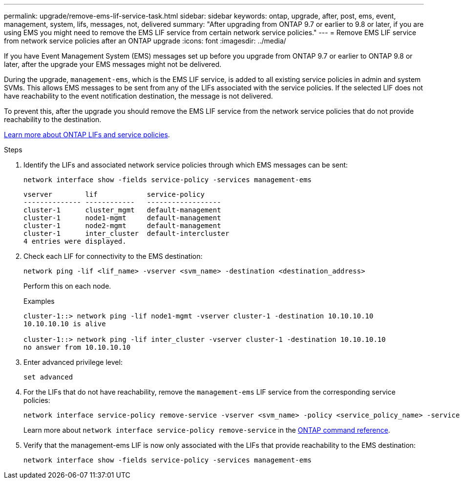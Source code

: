 ---
permalink: upgrade/remove-ems-lif-service-task.html
sidebar: sidebar
keywords: ontap, upgrade, after, post, ems, event, management, system, lifs, messages, not, delivered
summary: "After upgrading from ONTAP 9.7 or earlier to 9.8 or later, if you are using EMS you might need to remove the EMS LIF service from certain network service policies."
---
= Remove EMS LIF service from network service policies after an ONTAP upgrade
:icons: font
:imagesdir: ../media/

[.lead]
If you have Event Management System (EMS) messages set up before you upgrade from ONTAP 9.7 or earlier to ONTAP 9.8 or later, after the upgrade your EMS messages might not be delivered.  

During the upgrade, `management-ems`, which is the EMS LIF service, is added to all existing service policies in admin and system SVMs. This allows EMS messages to be sent from any of the LIFs associated with the service policies. If the selected LIF does not have reachability to the event notification destination, the message is not delivered. 

To prevent this, after the upgrade you should remove the EMS LIF service from the network service policies that do not provide reachability to the destination.

link:../networking/lifs_and_service_policies96.html#service-policies-for-system-svms[Learn more about ONTAP LIFs and service policies].

.Steps

. Identify the LIFs and associated network service policies through which EMS messages can be sent:
+
[source,cli]
----
network interface show -fields service-policy -services management-ems
----
+
----
vserver        lif            service-policy
-------------- ------------   ------------------
cluster-1      cluster_mgmt   default-management
cluster-1      node1-mgmt     default-management
cluster-1      node2-mgmt     default-management
cluster-1      inter_cluster  default-intercluster
4 entries were displayed.
----

. Check each LIF for connectivity to the EMS destination:
+
[source,cli]
----
network ping -lif <lif_name> -vserver <svm_name> -destination <destination_address>
----
+
Perform this on each node.
+
.Examples
+
----
cluster-1::> network ping -lif node1-mgmt -vserver cluster-1 -destination 10.10.10.10
10.10.10.10 is alive 

cluster-1::> network ping -lif inter_cluster -vserver cluster-1 -destination 10.10.10.10
no answer from 10.10.10.10
----

. Enter advanced privilege level:
+
[source,cli]
----
set advanced
----

. For the LIFs that do not have reachability, remove the `management-ems` LIF service from the corresponding service policies:
+
[source,cli]
----
network interface service-policy remove-service -vserver <svm_name> -policy <service_policy_name> -service management-ems
----
+
Learn more about `network interface service-policy remove-service` in the link:https://docs.netapp.com/us-en/ontap-cli/network-interface-service-policy-remove-service.html[ONTAP command reference^].

. Verify that the management-ems LIF is now only associated with the LIFs that provide reachability to the EMS destination:
+
[source,cli]
----
network interface show -fields service-policy -services management-ems
----

// 2025 June 11, gh-1748
// 2025 May 08, ONTAPDOC-2960
// 2025-Jan-3, ONTAPDOC-2606
// 2024-7-9 ontapdoc-2192
// 2023 Dec 12, ONTAPDOC 1275
// 2023 Aug 30, ONTAPDOC 1257